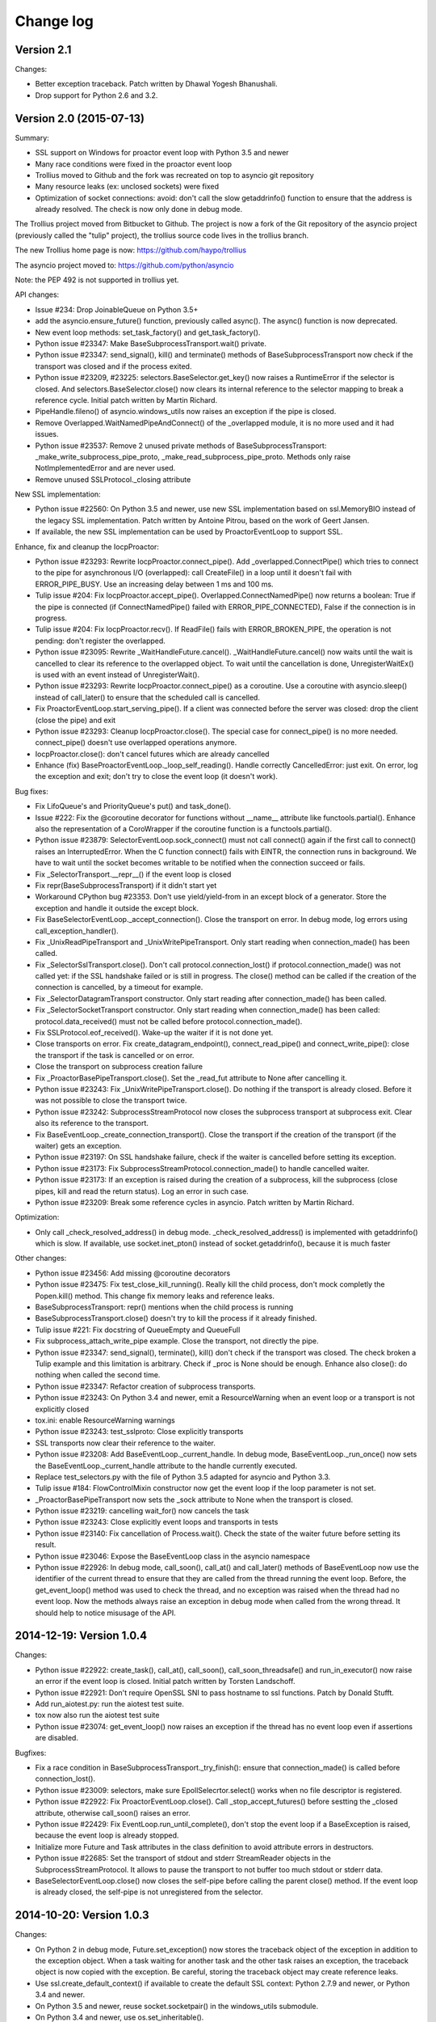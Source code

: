 ++++++++++
Change log
++++++++++

Version 2.1
===========

Changes:

* Better exception traceback. Patch written by Dhawal Yogesh Bhanushali.
* Drop support for Python 2.6 and 3.2.


Version 2.0 (2015-07-13)
========================

Summary:

* SSL support on Windows for proactor event loop with Python 3.5 and newer
* Many race conditions were fixed in the proactor event loop
* Trollius moved to Github and the fork was recreated on top to asyncio git
  repository
* Many resource leaks (ex: unclosed sockets) were fixed
* Optimization of socket connections: avoid: don't call the slow getaddrinfo()
  function to ensure that the address is already resolved. The check is now
  only done in debug mode.

The Trollius project moved from Bitbucket to Github. The project is now a fork
of the Git repository of the asyncio project (previously called the "tulip"
project), the trollius source code lives in the trollius branch.

The new Trollius home page is now: https://github.com/haypo/trollius

The asyncio project moved to: https://github.com/python/asyncio

Note: the PEP 492 is not supported in trollius yet.

API changes:

* Issue #234: Drop JoinableQueue on Python 3.5+
* add the asyncio.ensure_future() function, previously called async().
  The async() function is now deprecated.
* New event loop methods: set_task_factory() and get_task_factory().
* Python issue #23347: Make BaseSubprocessTransport.wait() private.
* Python issue #23347: send_signal(), kill() and terminate() methods of
  BaseSubprocessTransport now check if the transport was closed and if the
  process exited.
* Python issue #23209, #23225: selectors.BaseSelector.get_key() now raises a
  RuntimeError if the selector is closed. And selectors.BaseSelector.close()
  now clears its internal reference to the selector mapping to break a
  reference cycle. Initial patch written by Martin Richard.
* PipeHandle.fileno() of asyncio.windows_utils now raises an exception if the
  pipe is closed.
* Remove Overlapped.WaitNamedPipeAndConnect() of the _overlapped module,
  it is no more used and it had issues.
* Python issue #23537: Remove 2 unused private methods of
  BaseSubprocessTransport: _make_write_subprocess_pipe_proto,
  _make_read_subprocess_pipe_proto. Methods only raise NotImplementedError and
  are never used.
* Remove unused SSLProtocol._closing attribute

New SSL implementation:

* Python issue #22560: On Python 3.5 and newer, use new SSL implementation
  based on ssl.MemoryBIO instead of the legacy SSL implementation. Patch
  written by Antoine Pitrou, based on the work of Geert Jansen.
* If available, the new SSL implementation can be used by ProactorEventLoop to
  support SSL.

Enhance, fix and cleanup the IocpProactor:

* Python issue #23293: Rewrite IocpProactor.connect_pipe(). Add
  _overlapped.ConnectPipe() which tries to connect to the pipe for asynchronous
  I/O (overlapped): call CreateFile() in a loop until it doesn't fail with
  ERROR_PIPE_BUSY. Use an increasing delay between 1 ms and 100 ms.
* Tulip issue #204: Fix IocpProactor.accept_pipe().
  Overlapped.ConnectNamedPipe() now returns a boolean: True if the pipe is
  connected (if ConnectNamedPipe() failed with ERROR_PIPE_CONNECTED), False if
  the connection is in progress.
* Tulip issue #204: Fix IocpProactor.recv(). If ReadFile() fails with
  ERROR_BROKEN_PIPE, the operation is not pending: don't register the
  overlapped.
* Python issue #23095: Rewrite _WaitHandleFuture.cancel().
  _WaitHandleFuture.cancel() now waits until the wait is cancelled to clear its
  reference to the overlapped object. To wait until the cancellation is done,
  UnregisterWaitEx() is used with an event instead of UnregisterWait().
* Python issue #23293: Rewrite IocpProactor.connect_pipe() as a coroutine. Use
  a coroutine with asyncio.sleep() instead of call_later() to ensure that the
  scheduled call is cancelled.
* Fix ProactorEventLoop.start_serving_pipe(). If a client was connected before
  the server was closed: drop the client (close the pipe) and exit
* Python issue #23293: Cleanup IocpProactor.close(). The special case for
  connect_pipe() is no more needed. connect_pipe() doesn't use overlapped
  operations anymore.
* IocpProactor.close(): don't cancel futures which are already cancelled
* Enhance (fix) BaseProactorEventLoop._loop_self_reading(). Handle correctly
  CancelledError: just exit. On error, log the exception and exit; don't try to
  close the event loop (it doesn't work).

Bug fixes:

* Fix LifoQueue's and PriorityQueue's put() and task_done().
* Issue #222: Fix the @coroutine decorator for functions without __name__
  attribute like functools.partial(). Enhance also the representation of a
  CoroWrapper if the coroutine function is a functools.partial().
* Python issue #23879: SelectorEventLoop.sock_connect() must not call connect()
  again if the first call to connect() raises an InterruptedError. When the C
  function connect() fails with EINTR, the connection runs in background. We
  have to wait until the socket becomes writable to be notified when the
  connection succeed or fails.
* Fix _SelectorTransport.__repr__() if the event loop is closed
* Fix repr(BaseSubprocessTransport) if it didn't start yet
* Workaround CPython bug #23353. Don't use yield/yield-from in an except block
  of a generator. Store the exception and handle it outside the except block.
* Fix BaseSelectorEventLoop._accept_connection(). Close the transport on error.
  In debug mode, log errors using call_exception_handler().
* Fix _UnixReadPipeTransport and _UnixWritePipeTransport. Only start reading
  when connection_made() has been called.
* Fix _SelectorSslTransport.close(). Don't call protocol.connection_lost() if
  protocol.connection_made() was not called yet: if the SSL handshake failed or
  is still in progress. The close() method can be called if the creation of the
  connection is cancelled, by a timeout for example.
* Fix _SelectorDatagramTransport constructor. Only start reading after
  connection_made() has been called.
* Fix _SelectorSocketTransport constructor. Only start reading when
  connection_made() has been called: protocol.data_received() must not be
  called before protocol.connection_made().
* Fix SSLProtocol.eof_received(). Wake-up the waiter if it is not done yet.
* Close transports on error. Fix create_datagram_endpoint(),
  connect_read_pipe() and connect_write_pipe(): close the transport if the task
  is cancelled or on error.
* Close the transport on subprocess creation failure
* Fix _ProactorBasePipeTransport.close(). Set the _read_fut attribute to None
  after cancelling it.
* Python issue #23243: Fix _UnixWritePipeTransport.close(). Do nothing if the
  transport is already closed. Before it was not possible to close the
  transport twice.
* Python issue #23242: SubprocessStreamProtocol now closes the subprocess
  transport at subprocess exit. Clear also its reference to the transport.
* Fix BaseEventLoop._create_connection_transport(). Close the transport if the
  creation of the transport (if the waiter) gets an exception.
* Python issue #23197: On SSL handshake failure, check if the waiter is
  cancelled before setting its exception.
* Python issue #23173: Fix SubprocessStreamProtocol.connection_made() to handle
  cancelled waiter.
* Python issue #23173: If an exception is raised during the creation of a
  subprocess, kill the subprocess (close pipes, kill and read the return
  status). Log an error in such case.
* Python issue #23209: Break some reference cycles in asyncio. Patch written by
  Martin Richard.

Optimization:

* Only call _check_resolved_address() in debug mode. _check_resolved_address()
  is implemented with getaddrinfo() which is slow. If available, use
  socket.inet_pton() instead of socket.getaddrinfo(), because it is much faster

Other changes:

* Python issue #23456: Add missing @coroutine decorators
* Python issue #23475: Fix test_close_kill_running(). Really kill the child
  process, don't mock completly the Popen.kill() method. This change fix memory
  leaks and reference leaks.
* BaseSubprocessTransport: repr() mentions when the child process is running
* BaseSubprocessTransport.close() doesn't try to kill the process if it already
  finished.
* Tulip issue #221: Fix docstring of QueueEmpty and QueueFull
* Fix subprocess_attach_write_pipe example. Close the transport, not directly
  the pipe.
* Python issue #23347: send_signal(), terminate(), kill() don't check if the
  transport was closed. The check broken a Tulip example and this limitation is
  arbitrary. Check if _proc is None should be enough. Enhance also close(): do
  nothing when called the second time.
* Python issue #23347: Refactor creation of subprocess transports.
* Python issue #23243: On Python 3.4 and newer, emit a ResourceWarning when an
  event loop or a transport is not explicitly closed
* tox.ini: enable ResourceWarning warnings
* Python issue #23243: test_sslproto: Close explicitly transports
* SSL transports now clear their reference to the waiter.
* Python issue #23208: Add BaseEventLoop._current_handle. In debug mode,
  BaseEventLoop._run_once() now sets the BaseEventLoop._current_handle
  attribute to the handle currently executed.
* Replace test_selectors.py with the file of Python 3.5 adapted for asyncio and
  Python 3.3.
* Tulip issue #184: FlowControlMixin constructor now get the event loop if the
  loop parameter is not set.
* _ProactorBasePipeTransport now sets the _sock attribute to None when the
  transport is closed.
* Python issue #23219: cancelling wait_for() now cancels the task
* Python issue #23243: Close explicitly event loops and transports in tests
* Python issue #23140: Fix cancellation of Process.wait(). Check the state of
  the waiter future before setting its result.
* Python issue #23046: Expose the BaseEventLoop class in the asyncio namespace
* Python issue #22926: In debug mode, call_soon(), call_at() and call_later()
  methods of BaseEventLoop now use the identifier of the current thread to
  ensure that they are called from the thread running the event loop. Before,
  the get_event_loop() method was used to check the thread, and no exception
  was raised when the thread had no event loop. Now the methods always raise an
  exception in debug mode when called from the wrong thread. It should help to
  notice misusage of the API.

2014-12-19: Version 1.0.4
=========================

Changes:

* Python issue #22922: create_task(), call_at(), call_soon(),
  call_soon_threadsafe() and run_in_executor() now raise an error if the event
  loop is closed. Initial patch written by Torsten Landschoff.
* Python issue #22921: Don't require OpenSSL SNI to pass hostname to ssl
  functions. Patch by Donald Stufft.
* Add run_aiotest.py: run the aiotest test suite.
* tox now also run the aiotest test suite
* Python issue #23074: get_event_loop() now raises an exception if the thread
  has no event loop even if assertions are disabled.

Bugfixes:

* Fix a race condition in BaseSubprocessTransport._try_finish(): ensure that
  connection_made() is called before connection_lost().
* Python issue #23009: selectors, make sure EpollSelecrtor.select() works when
  no file descriptor is registered.
* Python issue #22922: Fix ProactorEventLoop.close(). Call
  _stop_accept_futures() before sestting the _closed attribute, otherwise
  call_soon() raises an error.
* Python issue #22429: Fix EventLoop.run_until_complete(), don't stop the event
  loop if a BaseException is raised, because the event loop is already stopped.
* Initialize more Future and Task attributes in the class definition to avoid
  attribute errors in destructors.
* Python issue #22685: Set the transport of stdout and stderr StreamReader
  objects in the SubprocessStreamProtocol. It allows to pause the transport to
  not buffer too much stdout or stderr data.
* BaseSelectorEventLoop.close() now closes the self-pipe before calling the
  parent close() method. If the event loop is already closed, the self-pipe is
  not unregistered from the selector.


2014-10-20: Version 1.0.3
=========================

Changes:

* On Python 2 in debug mode, Future.set_exception() now stores the traceback
  object of the exception in addition to the exception object. When a task
  waiting for another task and the other task raises an exception, the
  traceback object is now copied with the exception. Be careful, storing the
  traceback object may create reference leaks.
* Use ssl.create_default_context() if available to create the default SSL
  context: Python 2.7.9 and newer, or Python 3.4 and newer.
* On Python 3.5 and newer, reuse socket.socketpair() in the windows_utils
  submodule.
* On Python 3.4 and newer, use os.set_inheritable().
* Enhance protocol representation: add "closed" or "closing" info.
* run_forever() now consumes BaseException of the temporary task. If the
  coroutine raised a BaseException, consume the exception to not log a warning.
  The caller doesn't have access to the local task.
* Python issue 22448: cleanup _run_once(), only iterate once to remove delayed
  calls that were cancelled.
* The destructor of the Return class now shows where the Return object was
  created.
* run_tests.py doesn't catch any exceptions anymore when loading tests, only
  catch SkipTest.
* Fix (SSL) tests for the future Python 2.7.9 which includes a "new" ssl
  module: module backported from Python 3.5.
* BaseEventLoop.add_signal_handler() now raises an exception if the parameter
  is a coroutine function.
* Coroutine functions and objects are now rejected with a TypeError by the
  following functions: add_signal_handler(), call_at(), call_later(),
  call_soon(), call_soon_threadsafe(), run_in_executor().


2014-10-02: Version 1.0.2
=========================

This release fixes bugs. It also provides more information in debug mode on
error.

Major changes:

* Tulip issue #203: Add _FlowControlMixin.get_write_buffer_limits() method.
* Python issue #22063: socket operations (socket,recv, sock_sendall,
  sock_connect, sock_accept) of SelectorEventLoop now raise an exception in
  debug mode if sockets are in blocking mode.

Major bugfixes:

* Tulip issue #205: Fix a race condition in BaseSelectorEventLoop.sock_connect().
* Tulip issue #201: Fix a race condition in wait_for(). Don't raise a
  TimeoutError if we reached the timeout and the future completed in the same
  iteration of the event loop. A side effect of the bug is that Queue.get()
  looses items.
* PipeServer.close() now cancels the "accept pipe" future which cancels the
  overlapped operation.

Other changes:

* Python issue #22448: Improve cancelled timer callback handles cleanup. Patch
  by Joshua Moore-Oliva.
* Python issue #22369: Change "context manager protocol" to "context management
  protocol". Patch written by Serhiy Storchaka.
* Tulip issue #206: In debug mode, keep the callback in the representation of
  Handle and TimerHandle after cancel().
* Tulip issue #207: Fix test_tasks.test_env_var_debug() to use correct asyncio
  module.
* runtests.py: display a message to mention if tests are run in debug or
  release mode
* Tulip issue #200: Log errors in debug mode instead of simply ignoring them.
* Tulip issue #200: _WaitHandleFuture._unregister_wait() now catchs and logs
  exceptions.
* _fatal_error() method of _UnixReadPipeTransport and _UnixWritePipeTransport
  now log all exceptions in debug mode
* Fix debug log in BaseEventLoop.create_connection(): get the socket object
  from the transport because SSL transport closes the old socket and creates a
  new SSL socket object.
* Remove the _SelectorSslTransport._rawsock attribute: it contained the closed
  socket (not very useful) and it was not used.
* Fix _SelectorTransport.__repr__() if the transport was closed
* Use the new os.set_blocking() function of Python 3.5 if available


2014-07-30: Version 1.0.1
=========================

This release supports PyPy and has a better support of asyncio coroutines,
especially in debug mode.

Changes:

* Tulip issue #198: asyncio.Condition now accepts an optional lock object.
* Enhance representation of Future and Future subclasses: add "created at".

Bugfixes:

* Fix Trollius issue #9: @trollius.coroutine now works on callbable objects
  (without ``__name__`` attribute), not only on functions.
* Fix Trollius issue #13: asyncio futures are now accepted in all functions:
  as_completed(), async(), @coroutine, gather(), run_until_complete(),
  wrap_future().
* Fix support of asyncio coroutines in debug mode. If the last instruction
  of the coroutine is "yield from", it's an asyncio coroutine and it does not
  need to use From().
* Fix and enhance _WaitHandleFuture.cancel():

  - Tulip issue #195: Fix a crash on Windows: don't call UnregisterWait() twice
    if a _WaitHandleFuture is cancelled twice.
  - Fix _WaitHandleFuture.cancel(): return the result of the parent cancel()
    method (True or False).
  - _WaitHandleFuture.cancel() now notify IocpProactor through the overlapped
    object that the wait was cancelled.

* Tulip issue #196: _OverlappedFuture now clears its reference to the
  overlapped object. IocpProactor keeps a reference to the overlapped object
  until it is notified of its completion. Log also an error in debug mode if it
  gets unexpected notifications.
* Fix runtest.py to be able to log at level DEBUG.

Other changes:

* BaseSelectorEventLoop._write_to_self() now logs errors in debug mode.
* Fix as_completed(): it's not a coroutine, don't use ``yield From(...)`` but
  ``yield ...``
* Tulip issue #193: Convert StreamWriter.drain() to a classic coroutine.
* Tulip issue #194: Don't use sys.getrefcount() in unit tests: the full test
  suite now pass on PyPy.


2014-07-21: Version 1.0
=======================

Major Changes
-------------

* Event loops have a new ``create_task()`` method, which is now the recommanded
  way to create a task object. This method can be overriden by third-party
  event loops to use their own task class.
* The debug mode has been improved a lot. Set ``TROLLIUSDEBUG`` envrironment
  variable to ``1`` and configure logging to log at level ``logging.DEBUG``
  (ex: ``logging.basicConfig(level=logging.DEBUG)``).  Changes:

  - much better representation of Trollius objects (ex: ``repr(task)``):
    unified ``<Class arg1 arg2 ...>`` format, use qualified name when available
  - show the traceback where objects were created
  - show the current filename and line number for coroutine
  - show the filename and line number where objects were created
  - log most important socket events
  - log most important subprocess events

* ``Handle.cancel()`` now clears references to callback and args
* Log an error if a Task is destroyed while it is still pending, but only on
  Python 3.4 and newer.
* Fix for asyncio coroutines when passing tuple value in debug mode.
  ``CoroWrapper.send()`` now checks if it is called from a "yield from"
  generator to decide if the parameter should be unpacked or not.
* ``Process.communicate()`` now ignores ``BrokenPipeError`` and
  ``ConnectionResetError`` exceptions.
* Rewrite signal handling on Python 3.3 and newer to fix a race condition: use
  the "self-pipe" to get signal numbers.


Other Changes
-------------

* Fix ``ProactorEventLoop()`` in debug mode
* Fix a race condition when setting the result of a Future with
  ``call_soon()``. Add an helper, a private method, to set the result only if
  the future was not cancelled.
* Fix ``asyncio.__all__``: export also ``unix_events`` and ``windows_events``
  symbols. For example, on Windows, it was not possible to get
  ``ProactorEventLoop`` or ``DefaultEventLoopPolicy`` using ``from asyncio
  import *``.
* ``Handle.cancel()`` now clears references to callback and args
* Make Server attributes and methods private, the sockets attribute remains
  public.
* BaseEventLoop.create_datagram_endpoint() now waits until
  protocol.connection_made() has been called. Document also why transport
  constructors use a waiter.
* _UnixSubprocessTransport: fix file mode of stdin: open stdin in write mode,
  not in read mode.


2014-06-23: version 0.4
=======================

Changes between Trollius 0.3 and 0.4:

* Trollius event loop now supports asyncio coroutines:

  - Trollius coroutines can yield asyncio coroutines,
  - asyncio coroutines can yield Trollius coroutines,
  - asyncio.set_event_loop() accepts a Trollius event loop,
  - asyncio.set_event_loop_policy() accepts a Trollius event loop policy.

* The ``PYTHONASYNCIODEBUG`` envrionment variable has been renamed to
  ``TROLLIUSDEBUG``. The environment variable is now used even if the Python
  command line option ``-E`` is used.
* Synchronize with Tulip.
* Support PyPy (fix subproces, fix unit tests).

Tulip changes:

* Tulip issue #171: BaseEventLoop.close() now raises an exception if the event
  loop is running. You must first stop the event loop and then wait until it
  stopped, before closing it.
* Tulip issue #172: only log selector timing in debug mode
* Enable the debug mode of event loops when the ``TROLLIUSDEBUG`` environment
  variable is set
* BaseEventLoop._assert_is_current_event_loop() now only raises an exception if
  the current loop is set.
* Tulip issue #105: in debug mode, log callbacks taking more than 100 ms to be
  executed.
* Python issue 21595: ``BaseSelectorEventLoop._read_from_self()`` reads all
  available bytes from the "self pipe", not only a single byte. This change
  reduces the risk of having the pipe full and so getting the "BlockingIOError:
  [Errno 11] Resource temporarily unavailable" message.
* Python issue 21723: asyncio.Queue: support any type of number (ex: float) for
  the maximum size. Patch written by Vajrasky Kok.
* Issue #173: Enhance repr(Handle) and repr(Task): add the filename and line
  number, when available. For task, the current line number of the coroutine
  is used.
* Add BaseEventLoop.is_closed() method. run_forever() and run_until_complete()
  methods now raises an exception if the event loop was closed.
* Make sure that socketpair() close sockets on error. Close the listening
  socket if sock.bind() raises an exception.
* Fix ResourceWarning: close sockets on errors.
  BaseEventLoop.create_connection(), BaseEventLoop.create_datagram_endpoint()
  and _UnixSelectorEventLoop.create_unix_server() now close the newly created
  socket on error.
* Rephrase and fix docstrings.
* Fix tests on Windows: wait for the subprocess exit. Before, regrtest failed
  to remove the temporary test directory because the process was still running
  in this directory.
* Refactor unit tests.

On Python 3.5, generators now get their name from the function, no more from
the code. So the ``@coroutine`` decorator doesn't loose the original name of
the function anymore.


2014-05-26: version 0.3
=======================

Rename the Python module ``asyncio`` to ``trollius`` to support Python 3.4. On
Python 3.4, there is already a module called ``asyncio`` in the standard
library which conflicted with ``asyncio`` module of Trollius 0.2. To write
asyncio code working on Trollius and Tulip, use ``import trollius as asyncio``.

Changes between Trollius 0.2 and 0.3:

* Synchronize with Tulip 3.4.1.
* Enhance Trollius documentation.
* Trollius issue #7: Fix ``asyncio.time_monotonic`` on Windows older than
  Vista (ex: Windows 2000 and Windows XP).
* Fedora packages have been accepted.

Changes between Tulip 3.4.0 and 3.4.1:

* Pull in Solaris ``devpoll`` support by Giampaolo Rodola
  (``trollius.selectors`` module).
* Add options ``-r`` and ``--randomize`` to runtests.py to randomize test
  order.
* Add a simple echo client/server example.
* Tulip issue #166: Add ``__weakref__`` slots to ``Handle`` and
  ``CoroWrapper``.
* ``EventLoop.create_unix_server()`` now raises a ``ValueError`` if path and
  sock are specified at the same time.
* Ensure ``call_soon()``, ``call_later()`` and ``call_at()`` are invoked on
  current loop in debug mode. Raise a ``RuntimeError`` if the event loop of the
  current thread is different.  The check should help to debug thread-safetly
  issue. Patch written by David Foster.
* Tulip issue #157: Improve test_events.py, avoid ``run_briefly()`` which is
  not reliable.
* Reject add/remove reader/writer when event loop is closed.

Bugfixes of Tulip 3.4.1:

* Tulip issue #168: ``StreamReader.read(-1)`` from pipe may hang if
  data exceeds buffer limit.
* CPython issue #21447: Fix a race condition in
  ``BaseEventLoop._write_to_self()``.
* Different bugfixes in ``CoroWrapper`` of ``trollius.coroutines``, class used
  when running Trollius in debug mode:

  - Fix ``CoroWrapper`` to workaround yield-from bug in CPython 3.4.0. The
    CPython bug is now fixed in CPython 3.4.1 and 3.5.
  - Make sure ``CoroWrapper.send`` proxies one argument correctly.
  - CPython issue #21340: Be careful accessing instance variables in ``__del__``.
  - Tulip issue #163: Add ``gi_{frame,running,code}`` properties to
    ``CoroWrapper``.

* Fix ``ResourceWarning`` warnings
* Tulip issue #159: Fix ``windows_utils.socketpair()``. Use ``"127.0.0.1"``
  (IPv4) or ``"::1"`` (IPv6) host instead of ``"localhost"``, because
  ``"localhost"`` may be a different IP address. Reject also invalid arguments:
  only ``AF_INET`` and ``AF_INET6`` with ``SOCK_STREAM`` (and ``proto=0``) are
  supported.
* Tulip issue #158: ``Task._step()`` now also sets ``self`` to ``None`` if an
  exception is raised. ``self`` is set to ``None`` to break a reference cycle.


2014-03-04: version 0.2
=======================

Trollius now uses ``yield From(...)`` syntax which looks close to Tulip ``yield
from ...`` and allows to port more easily Trollius code to Tulip. The usage of
``From()`` is not mandatory yet, but it may become mandatory in a future
version.  However, if ``yield`` is used without ``From``, an exception is
raised if the event loop is running in debug mode.

Major changes:

* Replace ``yield ...`` syntax with ``yield From(...)``
* On Python 2, Future.set_exception() now only saves the traceback if the debug
  mode of the event loop is enabled for best performances in production mode.
  Use ``loop.set_debug(True)`` to save the traceback.

Bugfixes:

* Fix ``BaseEventLoop.default_exception_handler()`` on Python 2: get the
  traceback from ``sys.exc_info()``
* Fix unit tests on SSL sockets on Python older than 2.6.6. Example:
  Mac OS 10.6 with Python 2.6.1 or OpenIndiana 148 with Python 2.6.4.
* Fix error handling in the asyncio.time_monotonic module
* Fix acquire() method of Lock, Condition and Semaphore: don't return a context
  manager but True, as Tulip. Task._step() now does the trick.

Other changes:

* tox.ini: set PYTHONASYNCIODEBUG to 1 to run tests

2014-02-25: version 0.1.6
=========================

Trollius changes:

* Add a new Sphinx documentation:
  http://trollius.readthedocs.org/
* tox: pass posargs to nosetests. Patch contributed by Ian Wienand.
* Fix support of Python 3.2 and add py32 to tox.ini
* Merge with Tulip 0.4.1

Major changes of Tulip 0.4.1:

* Issue #81: Add support for UNIX Domain Sockets. New APIs:

  - loop.create_unix_connection()
  - loop.create_unix_server()
  - streams.open_unix_connection()
  - streams.start_unix_server()

* Issue #80: Add new event loop exception handling API. New APIs:

  - loop.set_exception_handler()
  - loop.call_exception_handler()
  - loop.default_exception_handler()

* Issue #136: Add get_debug() and set_debug() methods to BaseEventLoopTests.
  Add also a ``PYTHONASYNCIODEBUG`` environment variable to debug coroutines
  since Python startup, to be able to debug coroutines defined directly in the
  asyncio module.

Other changes of Tulip 0.4.1:

* asyncio.subprocess: Fix a race condition in communicate()
* Fix _ProactorWritePipeTransport._pipe_closed()
* Issue #139: Improve error messages on "fatal errors".
* Issue #140: WriteTransport.set_write_buffer_size() to call
  _maybe_pause_protocol()
* Issue #129: BaseEventLoop.sock_connect() now raises an error if the address
  is not resolved (hostname instead of an IP address) for AF_INET and
  AF_INET6 address families.
* Issue #131: as_completed() and wait() now raises a TypeError if the list of
  futures is not a list but a Future, Task or coroutine object
* Python issue #20495: Skip test_read_pty_output() of test_asyncio on FreeBSD
  older than FreeBSD 8
* Issue #130: Add more checks on subprocess_exec/subprocess_shell parameters
* Issue #126: call_soon(), call_soon_threadsafe(), call_later(), call_at()
  and run_in_executor() now raise a TypeError if the callback is a coroutine
  function.
* Python issue #20505: BaseEventLoop uses again the resolution of the clock
  to decide if scheduled tasks should be executed or not.


2014-02-10: version 0.1.5
=========================

- Merge with Tulip 0.3.1:

  * New asyncio.subprocess module
  * _UnixWritePipeTransport now also supports character devices, as
    _UnixReadPipeTransport. Patch written by Jonathan Slenders.
  * StreamReader.readexactly() now raises an IncompleteReadError if the
    end of stream is reached before we received enough bytes, instead of
    returning less bytes than requested.
  * poll and epoll selectors now round the timeout away from zero (instead of
    rounding towards zero) to fix a performance issue
  * asyncio.queue: Empty renamed to QueueEmpty, Full to QueueFull
  * _fatal_error() of _UnixWritePipeTransport and _ProactorBasePipeTransport
    don't log BrokenPipeError nor ConnectionResetError
  * Future.set_exception(exc) now instanciate exc if it is a class
  * streams.StreamReader: Use bytearray instead of deque of bytes for internal
    buffer

- Fix test_wait_for() unit test

2014-01-22: version 0.1.4
=========================

- The project moved to https://bitbucket.org/enovance/trollius
- Fix CoroWrapper (_DEBUG=True): add missing import
- Emit a warning when Return is not raised
- Merge with Tulip to get latest Tulip bugfixes
- Fix dependencies in tox.ini for the different Python versions

2014-01-13: version 0.1.3
=========================

- Workaround bugs in the ssl module of Python older than 2.6.6. For example,
  Mac OS 10.6 (Snow Leopard) uses Python 2.6.1.
- ``return x, y`` is now written ``raise Return(x, y)`` instead of
  ``raise Return((x, y))``
- Support "with (yield lock):" syntax for Lock, Condition and Semaphore
- SSL support is now optional: don't fail if the ssl module is missing
- Add tox.ini, tool to run unit tests. For example, "tox -e py27" creates a
  virtual environment to run tests with Python 2.7.

2014-01-08: version 0.1.2
=========================

- Trollius now supports CPython 2.6-3.4, PyPy and Windows. All unit tests
  pass with CPython 2.7 on Linux.
- Fix Windows support. Fix compilation of the _overlapped module and add a
  asyncio._winapi module (written in pure Python). Patch written by Marc
  Schlaich.
- Support Python 2.6: require an extra dependency,
  ordereddict (and unittest2 for unit tests)
- Support Python 3.2, 3.3 and 3.4
- Support PyPy 2.2
- Don't modify __builtins__ nor the ssl module to inject backported exceptions
  like BlockingIOError or SSLWantReadError. Exceptions are available in the
  asyncio module, ex: asyncio.BlockingIOError.

2014-01-06: version 0.1.1
=========================

- Fix asyncio.time_monotonic on Mac OS X
- Fix create_connection(ssl=True)
- Don't export backported SSLContext in the ssl module anymore to not confuse
  libraries testing hasattr(ssl, "SSLContext")
- Relax dependency on the backported concurrent.futures module: use a
  synchronous executor if the module is missing

2014-01-04: version 0.1
=======================

- First public release

